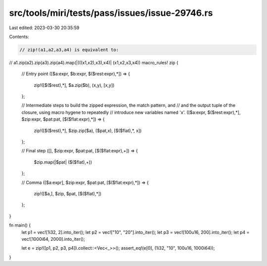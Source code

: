 src/tools/miri/tests/pass/issues/issue-29746.rs
===============================================

Last edited: 2023-03-30 20:35:59

Contents:

.. code-block:: rs

    // zip!(a1,a2,a3,a4) is equivalent to:
//  a1.zip(a2).zip(a3).zip(a4).map(|(((x1,x2),x3),x4)| (x1,x2,x3,x4))
macro_rules! zip {
    // Entry point
    ([$a:expr, $b:expr, $($rest:expr),*]) => {
        zip!([$($rest),*], $a.zip($b), (x,y), [x,y])
    };

    // Intermediate steps to build the zipped expression, the match pattern, and
    //  and the output tuple of the closure, using macro hygene to repeatedly
    //  introduce new variables named 'x'.
    ([$a:expr, $($rest:expr),*], $zip:expr, $pat:pat, [$($flat:expr),*]) => {
        zip!([$($rest),*], $zip.zip($a), ($pat,x), [$($flat),*, x])
    };

    // Final step
    ([], $zip:expr, $pat:pat, [$($flat:expr),+]) => {
        $zip.map(|$pat| ($($flat),+))
    };

    // Comma
    ([$a:expr], $zip:expr, $pat:pat, [$($flat:expr),*]) => {
        zip!([$a,], $zip, $pat, [$($flat),*])
    };
}

fn main() {
    let p1 = vec![1i32, 2].into_iter();
    let p2 = vec!["10", "20"].into_iter();
    let p3 = vec![100u16, 200].into_iter();
    let p4 = vec![1000i64, 2000].into_iter();

    let e = zip!([p1, p2, p3, p4]).collect::<Vec<_>>();
    assert_eq!(e[0], (1i32, "10", 100u16, 1000i64));
}


